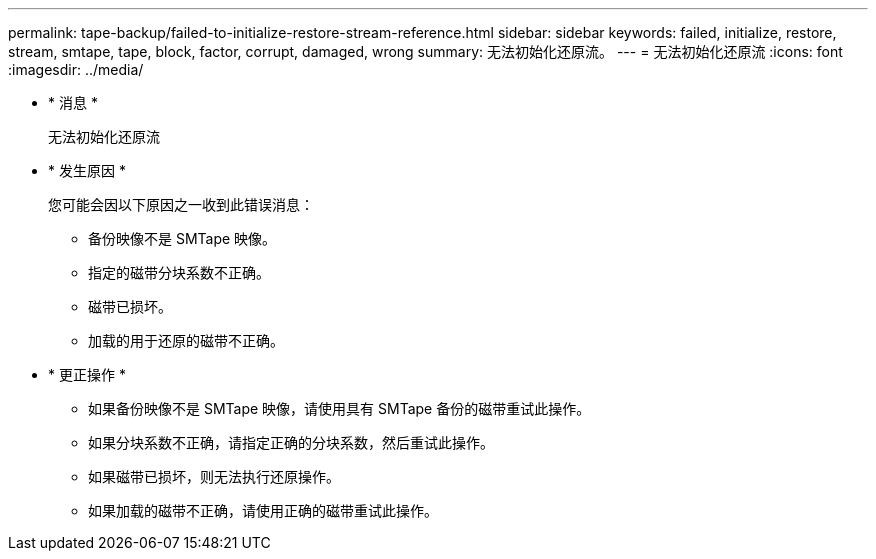 ---
permalink: tape-backup/failed-to-initialize-restore-stream-reference.html 
sidebar: sidebar 
keywords: failed, initialize, restore, stream, smtape, tape, block, factor, corrupt, damaged, wrong 
summary: 无法初始化还原流。 
---
= 无法初始化还原流
:icons: font
:imagesdir: ../media/


* * 消息 *
+
`无法初始化还原流`

* * 发生原因 *
+
您可能会因以下原因之一收到此错误消息：

+
** 备份映像不是 SMTape 映像。
** 指定的磁带分块系数不正确。
** 磁带已损坏。
** 加载的用于还原的磁带不正确。


* * 更正操作 *
+
** 如果备份映像不是 SMTape 映像，请使用具有 SMTape 备份的磁带重试此操作。
** 如果分块系数不正确，请指定正确的分块系数，然后重试此操作。
** 如果磁带已损坏，则无法执行还原操作。
** 如果加载的磁带不正确，请使用正确的磁带重试此操作。



